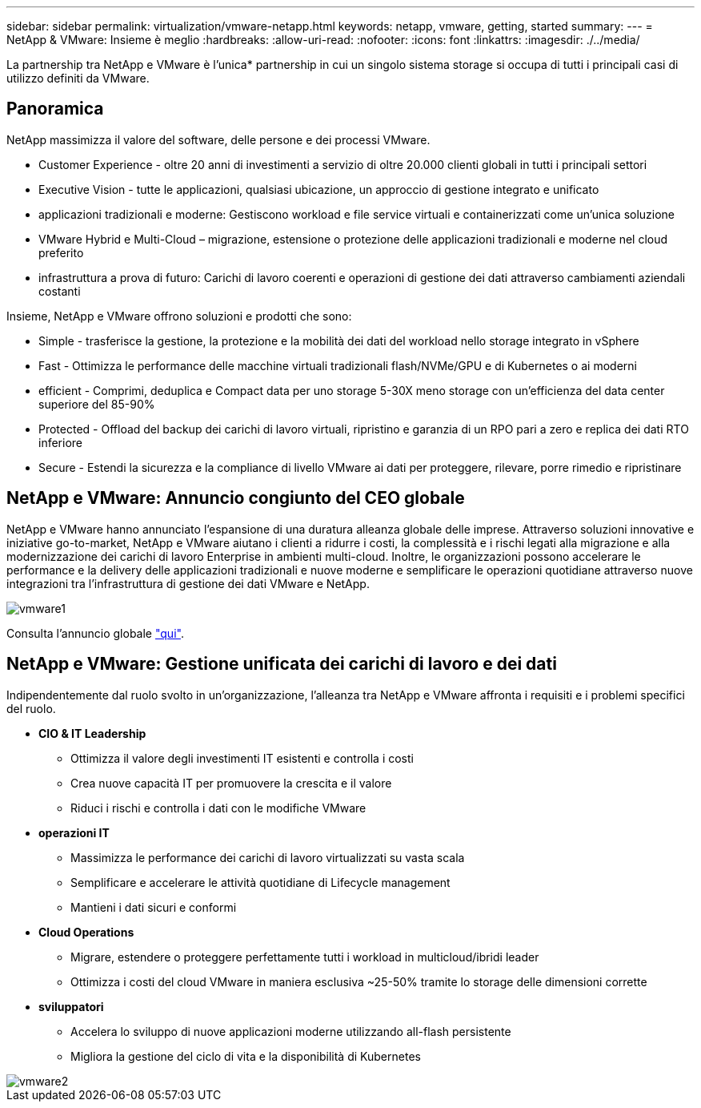 ---
sidebar: sidebar 
permalink: virtualization/vmware-netapp.html 
keywords: netapp, vmware, getting, started 
summary:  
---
= NetApp & VMware: Insieme è meglio
:hardbreaks:
:allow-uri-read: 
:nofooter: 
:icons: font
:linkattrs: 
:imagesdir: ./../media/


[role="lead"]
La partnership tra NetApp e VMware è l'unica* partnership in cui un singolo sistema storage si occupa di tutti i principali casi di utilizzo definiti da VMware.



== Panoramica

NetApp massimizza il valore del software, delle persone e dei processi VMware.

* [Blue]#Customer Experience# - oltre 20 anni di investimenti a servizio di oltre 20.000 clienti globali in tutti i principali settori
* [Blue]#Executive Vision# - tutte le applicazioni, qualsiasi ubicazione, un approccio di gestione integrato e unificato
* [Blue]#applicazioni tradizionali e moderne#: Gestiscono workload e file service virtuali e containerizzati come un'unica soluzione
* [Blue]#VMware Hybrid e Multi-Cloud# – migrazione, estensione o protezione delle applicazioni tradizionali e moderne nel cloud preferito
* [Blue]#infrastruttura a prova di futuro#: Carichi di lavoro coerenti e operazioni di gestione dei dati attraverso cambiamenti aziendali costanti


Insieme, NetApp e VMware offrono soluzioni e prodotti che sono:

* [Blue]#Simple# - trasferisce la gestione, la protezione e la mobilità dei dati del workload nello storage integrato in vSphere
* [Blue]#Fast# - Ottimizza le performance delle macchine virtuali tradizionali flash/NVMe/GPU e di Kubernetes o ai moderni
* [Blue]#efficient# - Comprimi, deduplica e Compact data per uno storage 5-30X meno storage con un'efficienza del data center superiore del 85-90%
* [Blue]#Protected# - Offload del backup dei carichi di lavoro virtuali, ripristino e garanzia di un RPO pari a zero e replica dei dati RTO inferiore
* [Blue]#Secure# - Estendi la sicurezza e la compliance di livello VMware ai dati per proteggere, rilevare, porre rimedio e ripristinare




== NetApp e VMware: Annuncio congiunto del CEO globale

NetApp e VMware hanno annunciato l'espansione di una duratura alleanza globale delle imprese. Attraverso soluzioni innovative e iniziative go-to-market, NetApp e VMware aiutano i clienti a ridurre i costi, la complessità e i rischi legati alla migrazione e alla modernizzazione dei carichi di lavoro Enterprise in ambienti multi-cloud. Inoltre, le organizzazioni possono accelerare le performance e la delivery delle applicazioni tradizionali e nuove moderne e semplificare le operazioni quotidiane attraverso nuove integrazioni tra l'infrastruttura di gestione dei dati VMware e NetApp.

image::vmware1.png[vmware1]

Consulta l'annuncio globale link:https://news.vmware.com/releases/netapp-vmware-multicloud-partnership["qui"].



== NetApp e VMware: Gestione unificata dei carichi di lavoro e dei dati

Indipendentemente dal ruolo svolto in un'organizzazione, l'alleanza tra NetApp e VMware affronta i requisiti e i problemi specifici del ruolo.

* [Blue]#*CIO & IT Leadership*#
+
** Ottimizza il valore degli investimenti IT esistenti e controlla i costi
** Crea nuove capacità IT per promuovere la crescita e il valore
** Riduci i rischi e controlla i dati con le modifiche VMware


* [Blue]#*operazioni IT*#
+
** Massimizza le performance dei carichi di lavoro virtualizzati su vasta scala
** Semplificare e accelerare le attività quotidiane di Lifecycle management
** Mantieni i dati sicuri e conformi


* [Blue]#*Cloud Operations*#
+
** Migrare, estendere o proteggere perfettamente tutti i workload in multicloud/ibridi leader
** Ottimizza i costi del cloud VMware in maniera esclusiva ~25-50% tramite lo storage delle dimensioni corrette


* [Blu]#*sviluppatori*#
+
** Accelera lo sviluppo di nuove applicazioni moderne utilizzando all-flash persistente
** Migliora la gestione del ciclo di vita e la disponibilità di Kubernetes




image::vmware2.png[vmware2]
